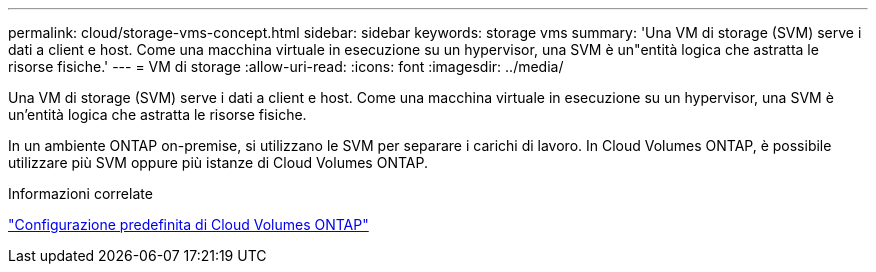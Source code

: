 ---
permalink: cloud/storage-vms-concept.html 
sidebar: sidebar 
keywords: storage vms 
summary: 'Una VM di storage (SVM) serve i dati a client e host. Come una macchina virtuale in esecuzione su un hypervisor, una SVM è un"entità logica che astratta le risorse fisiche.' 
---
= VM di storage
:allow-uri-read: 
:icons: font
:imagesdir: ../media/


[role="lead"]
Una VM di storage (SVM) serve i dati a client e host. Come una macchina virtuale in esecuzione su un hypervisor, una SVM è un'entità logica che astratta le risorse fisiche.

In un ambiente ONTAP on-premise, si utilizzano le SVM per separare i carichi di lavoro. In Cloud Volumes ONTAP, è possibile utilizzare più SVM oppure più istanze di Cloud Volumes ONTAP.

.Informazioni correlate
https://docs.netapp.com/us-en/occm/reference_default_configs.html["Configurazione predefinita di Cloud Volumes ONTAP"]
